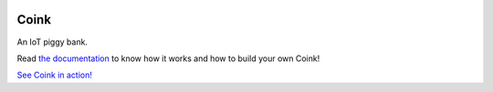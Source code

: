 |logo|


Coink
=====

An IoT piggy bank.

Read `the documentation <https://coink.readthedocs.io/>`_ to know how it works
and how to build your own Coink!

`See Coink in action! <https://www.youtube.com/watch?v=FcyVjBXFm-M>`_


.. |logo| image:: ./docs/source/logo/logo.svg
   :target: https://coink.readthedocs.io/
   :alt: Coink logo
